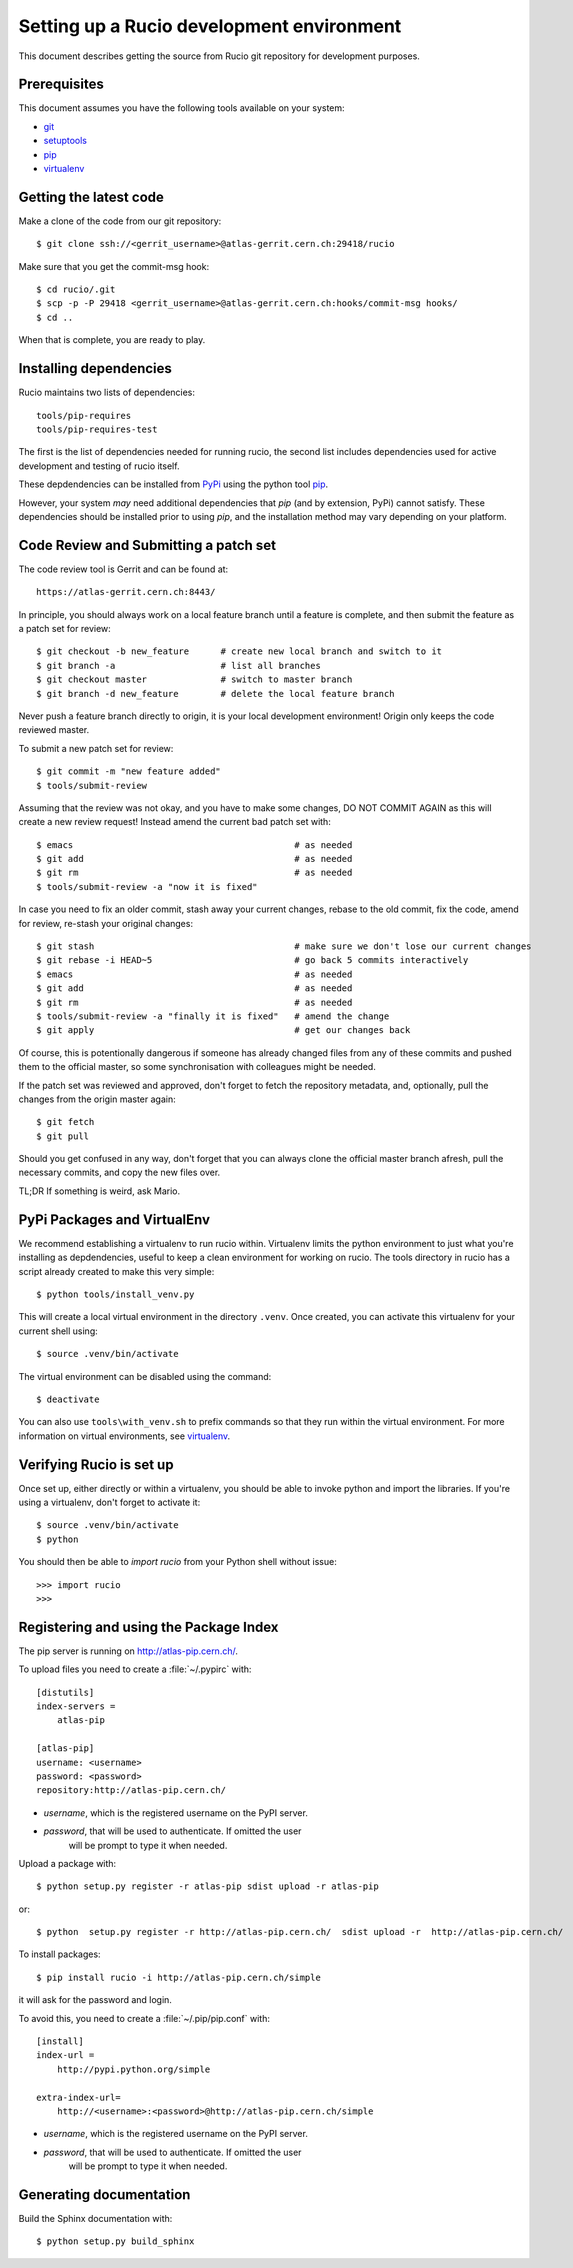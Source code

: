 ==========================================
Setting up a Rucio development environment
==========================================

This document describes getting the source from Rucio git repository for development purposes.


.. _`Git Repository`: http://github.com/openstack/keystone


Prerequisites
=============

This document assumes you have the following tools available on your system:

- git_
- setuptools_
- pip_
- virtualenv_

.. _git: http://git-scm.com/
.. _setuptools: http://pypi.python.org/pypi/setuptools

Getting the latest code
=======================

Make a clone of the code from our git repository::

    $ git clone ssh://<gerrit_username>@atlas-gerrit.cern.ch:29418/rucio

Make sure that you get the commit-msg hook::

    $ cd rucio/.git
    $ scp -p -P 29418 <gerrit_username>@atlas-gerrit.cern.ch:hooks/commit-msg hooks/
    $ cd ..

When that is complete, you are ready to play.

Installing dependencies
=======================

Rucio maintains two lists of dependencies::

    tools/pip-requires
    tools/pip-requires-test

The first is the list of dependencies needed for running rucio, the second list includes dependencies used for active development and testing of rucio itself.

These depdendencies can be installed from PyPi_ using the python tool pip_.

.. _PyPi: http://pypi.python.org/
.. _pip: http://pypi.python.org/pypi/pip

However, your system *may* need additional dependencies that `pip` (and by
extension, PyPi) cannot satisfy. These dependencies should be installed
prior to using `pip`, and the installation method may vary depending on
your platform.

Code Review and Submitting a patch set
======================================

The code review tool is Gerrit and can be found at::

    https://atlas-gerrit.cern.ch:8443/

In principle, you should always work on a local feature branch until a feature is complete, and then submit the feature as a patch set for review::

    $ git checkout -b new_feature      # create new local branch and switch to it
    $ git branch -a                    # list all branches
    $ git checkout master              # switch to master branch
    $ git branch -d new_feature        # delete the local feature branch

Never push a feature branch directly to origin, it is your local development environment! Origin only keeps the code reviewed master.
    
To submit a new patch set for review::

    $ git commit -m "new feature added"
    $ tools/submit-review

Assuming that the review was not okay, and you have to make some changes, DO NOT COMMIT AGAIN as this will create a new review request! Instead amend the current bad patch set with::

    $ emacs                                          # as needed
    $ git add                                        # as needed
    $ git rm                                         # as needed
    $ tools/submit-review -a "now it is fixed"

In case you need to fix an older commit, stash away your current changes, rebase to the old commit, fix the code, amend for review, re-stash your original changes::

    $ git stash                                      # make sure we don't lose our current changes
    $ git rebase -i HEAD~5                           # go back 5 commits interactively
    $ emacs                                          # as needed
    $ git add                                        # as needed
    $ git rm                                         # as needed
    $ tools/submit-review -a "finally it is fixed"   # amend the change
    $ git apply                                      # get our changes back

Of course, this is potentionally dangerous if someone has already changed files from any of these commits and pushed them to the official master, so some synchronisation with colleagues might be needed.

If the patch set was reviewed and approved, don't forget to fetch the repository metadata, and, optionally, pull the changes from the origin master again::

    $ git fetch
    $ git pull

Should you get confused in any way, don't forget that you can always clone the official master branch afresh, pull the necessary commits, and copy the new files over.

TL;DR If something is weird, ask Mario.

PyPi Packages and VirtualEnv
============================

We recommend establishing a virtualenv to run rucio within. Virtualenv limits the python environment
to just what you're installing as depdendencies, useful to keep a clean environment for working on
rucio. The tools directory in rucio has a script already created to make this very simple::

    $ python tools/install_venv.py

This will create a local virtual environment in the directory ``.venv``.
Once created, you can activate this virtualenv for your current shell using::

    $ source .venv/bin/activate

The virtual environment can be disabled using the command::

    $ deactivate

You can also use ``tools\with_venv.sh`` to prefix commands so that they run
within the virtual environment. For more information on virtual environments,
see virtualenv_.

.. _virtualenv: http://www.virtualenv.org/


Verifying Rucio is set up
=========================

Once set up, either directly or within a virtualenv, you should be able to invoke python and import
the libraries. If you're using a virtualenv, don't forget to activate it::

	$ source .venv/bin/activate
	$ python

You should then be able to `import rucio` from your Python shell
without issue::

    >>> import rucio
    >>>

Registering and using the Package Index
=======================================

The pip server is running on http://atlas-pip.cern.ch/.

To upload files you need  to create a :file:`~/.pypirc` with::

    [distutils]
    index-servers =
        atlas-pip

    [atlas-pip]
    username: <username>
    password: <password>
    repository:http://atlas-pip.cern.ch/

- *username*, which is the registered username on the PyPI server.
- *password*, that will be used to authenticate. If omitted the user
    will be prompt to type it when needed.

Upload a package with::

	$ python setup.py register -r atlas-pip sdist upload -r atlas-pip

or::

	$ python  setup.py register -r http://atlas-pip.cern.ch/  sdist upload -r  http://atlas-pip.cern.ch/


To install packages::

	$ pip install rucio -i http://atlas-pip.cern.ch/simple

it will ask for the password and login.

To avoid this, you need to create a :file:`~/.pip/pip.conf` with::

    [install]
    index-url =
        http://pypi.python.org/simple

    extra-index-url=
        http://<username>:<password>@http://atlas-pip.cern.ch/simple

- *username*, which is the registered username on the PyPI server.
- *password*, that will be used to authenticate. If omitted the user
    will be prompt to type it when needed.


Generating documentation
========================

Build the Sphinx documentation with::

	$ python setup.py build_sphinx